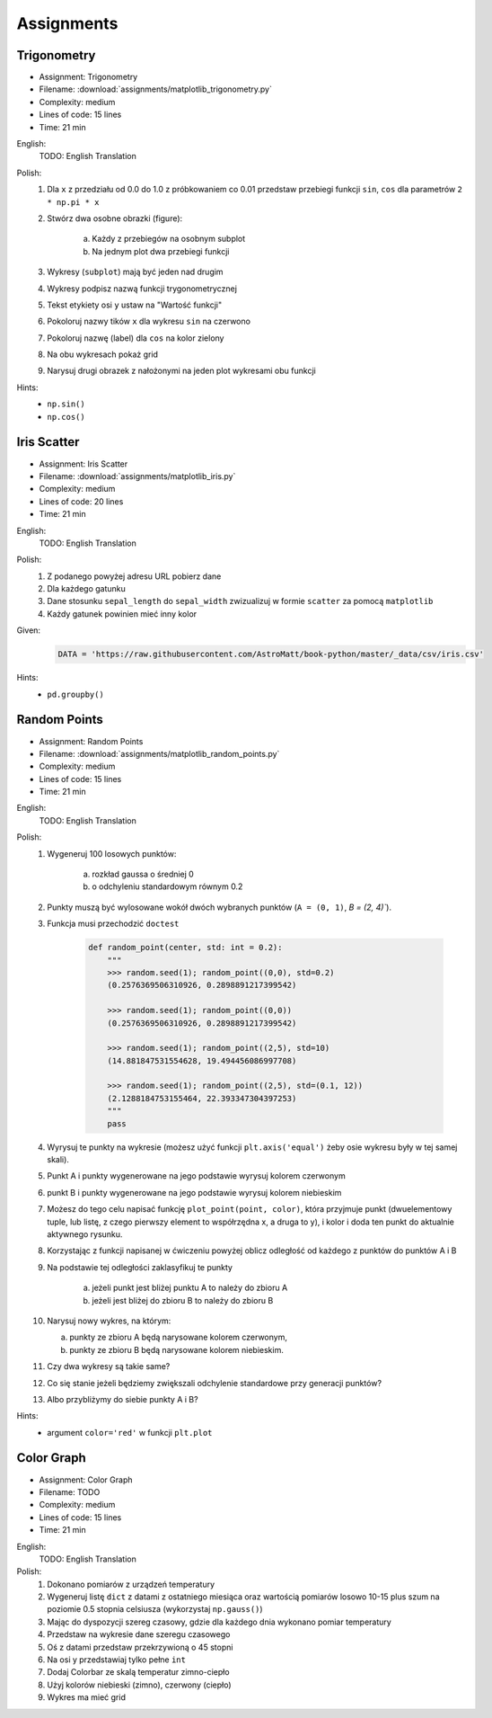 Assignments
===========

.. todo:: Convert assignments to literalinclude

Trigonometry
------------
* Assignment: Trigonometry
* Filename: :download:`assignments/matplotlib_trigonometry.py`
* Complexity: medium
* Lines of code: 15 lines
* Time: 21 min

English:
    TODO: English Translation

Polish:
    1. Dla ``x`` z przedziału od 0.0 do 1.0 z próbkowaniem co 0.01 przedstaw przebiegi funkcji ``sin``, ``cos`` dla parametrów ``2 * np.pi * x``
    2. Stwórz dwa osobne obrazki (figure):

        a. Każdy z przebiegów na osobnym subplot
        b. Na jednym plot dwa przebiegi funkcji

    3. Wykresy (``subplot``) mają być jeden nad drugim
    4. Wykresy podpisz nazwą funkcji trygonometrycznej
    5. Tekst etykiety osi ``y`` ustaw na "Wartość funkcji"
    6. Pokoloruj nazwy tików ``x`` dla wykresu ``sin`` na czerwono
    7. Pokoloruj nazwę (label) dla ``cos`` na kolor zielony
    8. Na obu wykresach pokaż grid
    9. Narysuj drugi obrazek z nałożonymi na jeden plot wykresami obu funkcji

Hints:
    * ``np.sin()``
    * ``np.cos()``

Iris Scatter
------------
* Assignment: Iris Scatter
* Filename: :download:`assignments/matplotlib_iris.py`
* Complexity: medium
* Lines of code: 20 lines
* Time: 21 min

English:
    TODO: English Translation

Polish:
    1. Z podanego powyżej adresu URL pobierz dane
    2. Dla każdego gatunku
    3. Dane stosunku ``sepal_length`` do ``sepal_width`` zwizualizuj w formie ``scatter`` za pomocą ``matplotlib``
    4. Każdy gatunek powinien mieć inny kolor

Given:
    .. code-block:: python

        DATA = 'https://raw.githubusercontent.com/AstroMatt/book-python/master/_data/csv/iris.csv'

Hints:
    * ``pd.groupby()``

Random Points
-------------
* Assignment: Random Points
* Filename: :download:`assignments/matplotlib_random_points.py`
* Complexity: medium
* Lines of code: 15 lines
* Time: 21 min

English:
    TODO: English Translation

Polish:
    1. Wygeneruj 100 losowych punktów:

        a. rozkład gaussa o średniej 0
        b. o odchyleniu standardowym równym 0.2

    2. Punkty muszą być wylosowane wokół dwóch wybranych punktów (``A = (0, 1)``, `B = (2, 4)``).
    3. Funkcja musi przechodzić ``doctest``

        .. code-block:: python

            def random_point(center, std: int = 0.2):
                """
                >>> random.seed(1); random_point((0,0), std=0.2)
                (0.2576369506310926, 0.2898891217399542)

                >>> random.seed(1); random_point((0,0))
                (0.2576369506310926, 0.2898891217399542)

                >>> random.seed(1); random_point((2,5), std=10)
                (14.881847531554628, 19.494456086997708)

                >>> random.seed(1); random_point((2,5), std=(0.1, 12))
                (2.1288184753155464, 22.393347304397253)
                """
                pass

    4. Wyrysuj te punkty na wykresie (możesz użyć funkcji ``plt.axis('equal')`` żeby osie wykresu były w tej samej skali).
    5. Punkt A i punkty wygenerowane na jego podstawie wyrysuj kolorem czerwonym
    6. punkt B i punkty wygenerowane na jego podstawie wyrysuj kolorem niebieskim
    7. Możesz do tego celu napisać funkcję ``plot_point(point, color)``, która przyjmuje punkt (dwuelementowy tuple, lub listę, z czego pierwszy element to współrzędna x, a druga to y), i kolor i doda ten punkt do aktualnie aktywnego rysunku.
    8. Korzystając z funkcji napisanej w ćwiczeniu powyżej oblicz odległość od każdego z punktów do punktów A i B
    9. Na podstawie tej odległości zaklasyfikuj te punkty

        a. jeżeli punkt jest bliżej punktu A to należy do zbioru A
        b. jeżeli jest bliżej do zbioru B to należy do zbioru B

    10. Narysuj nowy wykres, na którym:

        a. punkty ze zbioru A będą narysowane kolorem czerwonym,
        b. punkty ze zbioru B będą narysowane kolorem niebieskim.

    11. Czy dwa wykresy są takie same?
    12. Co się stanie jeżeli będziemy zwiększali odchylenie standardowe przy generacji punktów?
    13. Albo przybliżymy do siebie punkty A i B?

Hints:
    * argument ``color='red'`` w funkcji ``plt.plot``

Color Graph
-----------
* Assignment: Color Graph
* Filename: TODO
* Complexity: medium
* Lines of code: 15 lines
* Time: 21 min

English:
    TODO: English Translation

Polish:
    1. Dokonano pomiarów z urządzeń temperatury
    2. Wygeneruj listę ``dict`` z datami z ostatniego miesiąca oraz wartością pomiarów losowo 10-15 plus szum na poziomie 0.5 stopnia celsiusza (wykorzystaj ``np.gauss()``)
    3. Mając do dyspozycji szereg czasowy, gdzie dla każdego dnia wykonano pomiar temperatury
    4. Przedstaw na wykresie dane szeregu czasowego
    5. Oś z datami przedstaw przekrzywioną o 45 stopni
    6. Na osi y przedstawiaj tylko pełne ``int``
    7. Dodaj Colorbar ze skalą temperatur zimno-ciepło
    8. Użyj kolorów niebieski (zimno), czerwony (ciepło)
    9. Wykres ma mieć grid
